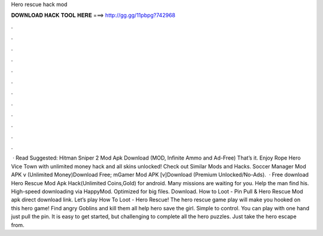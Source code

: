 Hero rescue hack mod

𝐃𝐎𝐖𝐍𝐋𝐎𝐀𝐃 𝐇𝐀𝐂𝐊 𝐓𝐎𝐎𝐋 𝐇𝐄𝐑𝐄 ===> http://gg.gg/11pbpg?742968

.

.

.

.

.

.

.

.

.

.

.

.

 · Read Suggested: Hitman Sniper 2 Mod Apk Download (MOD, Infinite Ammo and Ad-Free) That’s it. Enjoy Rope Hero Vice Town with unlimited money hack and all skins unlocked! Check out Similar Mods and Hacks. Soccer Manager Mod APK v (Unlimited Money)Download Free; mGamer Mod APK [v]Download (Premium Unlocked/No-Ads).  · Free download Hero Rescue Mod Apk Hack(Unlimited Coins,Gold) for android. Many missions are waiting for you. Help the man find his. High-speed downloading via HappyMod. Optimized for big files. Download. How to Loot - Pin Pull & Hero Rescue Mod apk direct download link. Let’s play How To Loot - Hero Rescue! The hero rescue game play will make you hooked on this hero game! Find angry Goblins and kill them all help hero save the girl. Simple to control. You can play with one hand just pull the pin. It is easy to get started, but challenging to complete all the hero puzzles. Just take the hero escape from.